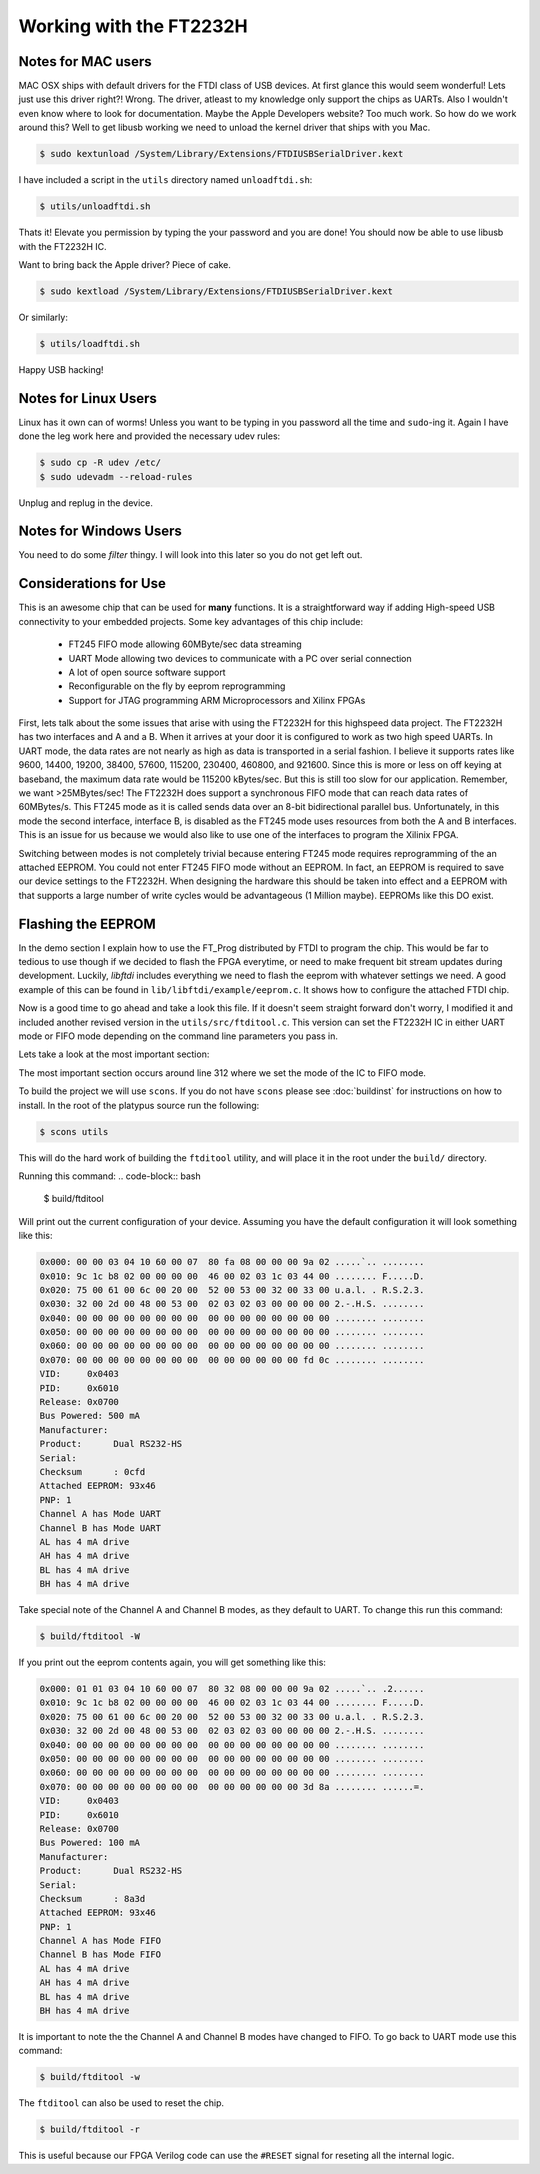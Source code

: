 Working with the FT2232H
========================

Notes for MAC users
*******************
MAC OSX ships with default drivers for the FTDI class of USB devices.
At first glance this would seem wonderful!
Lets just use this driver right?! Wrong.
The driver, atleast to my knowledge only support the chips as UARTs.
Also I wouldn't even know where to look for documentation.
Maybe the Apple Developers website?  Too much work.
So how do we work around this?
Well to get libusb working we need to unload the kernel driver that ships with you Mac.

.. code-block:: bash
        
        $ sudo kextunload /System/Library/Extensions/FTDIUSBSerialDriver.kext

I have included a script in the ``utils`` directory named ``unloadftdi.sh``:

.. code-block:: bash
        
        $ utils/unloadftdi.sh

Thats it! Elevate you permission by typing the your password and you are done!
You should now be able to use libusb with the FT2232H IC.

Want to bring back the Apple driver? Piece of cake.

.. code-block:: bash
        
        $ sudo kextload /System/Library/Extensions/FTDIUSBSerialDriver.kext

Or similarly:

.. code-block:: bash

        $ utils/loadftdi.sh

Happy USB hacking!

Notes for Linux Users
*********************
Linux has it own can of worms! Unless you want to be typing in you password all the time and ``sudo``-ing it.
Again I have done the leg work here and provided the necessary udev rules:

.. code-block:: bash
        
        $ sudo cp -R udev /etc/
        $ sudo udevadm --reload-rules

Unplug and replug in the device.

Notes for Windows Users
***********************
You need to do some *filter* thingy.  
I will look into this later so you do not get left out.


Considerations for Use
**********************
This is an awesome chip that can be used for **many** functions.
It is a straightforward way if adding High-speed USB connectivity to your embedded projects.
Some key advantages of this chip include:
        
        * FT245 FIFO mode allowing 60MByte/sec data streaming
        * UART Mode allowing two devices to communicate with a PC over serial connection
        * A lot of open source software support
        * Reconfigurable on the fly by eeprom reprogramming
        * Support for JTAG programming ARM Microprocessors and Xilinx FPGAs

First, lets talk about the some issues that arise with using the FT2232H for this highspeed data project.
The FT2232H has two interfaces and A and a B.
When it arrives at your door it is configured to work as two high speed UARTs.
In UART mode, the data rates are not nearly as high as data is transported in a serial fashion.
I believe it supports rates like 9600, 14400, 19200, 38400, 57600, 115200, 230400, 460800, and 921600.
Since this is more or less on off keying at baseband, the maximum data rate would be 115200 kBytes/sec.
But this is still too slow for our application. Remember, we want >25MBytes/sec!
The FT2232H does support a synchronous FIFO mode that can reach data rates of 60MBytes/s.
This FT245 mode as it is called sends data over an 8-bit bidirectional parallel bus.
Unfortunately, in this mode the second interface, interface B, is disabled as the FT245 mode
uses resources from both the A and B interfaces.
This is an issue for us because we would also like to use one of the interfaces to program the Xilinix FPGA.

Switching between modes is not completely trivial because entering FT245 mode requires reprogramming of the
an attached EEPROM. You could not enter FT245 FIFO mode without an EEPROM.
In fact, an EEPROM is required to save our device settings to the FT2232H.
When designing the hardware this should be taken into effect and a EEPROM with 
that supports a large number of write cycles would be advantageous (1 Million maybe).
EEPROMs like this DO exist.

Flashing the EEPROM
*******************
In the demo section I explain how to use the FT_Prog distributed by FTDI to program the chip.
This would be far to tedious to use though if we decided to flash the FPGA everytime,
or need to make frequent bit stream updates during development.
Luckily, *libftdi* includes everything we need to flash the eeprom with whatever settings we need.
A good example of this can be found in ``lib/libftdi/example/eeprom.c``.
It shows how to configure the attached FTDI chip.

Now is a good time to go ahead and take a look this file.
If it doesn't seem straight forward don't worry, I modified it
and included another revised version in the ``utils/src/ftditool.c``.
This version can set the FT2232H IC in either UART mode or FIFO mode
depending on the command line parameters you pass in.

Lets take a look at the most important section:

.. code-block:: c
        :linenos:
        
        else if (do_245)
            {
                ftdi_eeprom_initdefaults(ftdi, NULL, NULL, NULL);
                f = ftdi_erase_eeprom(ftdi);
                if (ftdi_set_eeprom_value(ftdi, MAX_POWER, 100) <0)
                {
                    fprintf(stderr, "ftdi_set_eeprom_value: %d (%s)\n",
                            f, ftdi_get_error_string(ftdi));
                }
                if (ftdi_set_eeprom_value(ftdi, CHANNEL_A_TYPE, CHANNEL_IS_FIFO) < 0) {
                        fprintf(stderr, "ftdi_set_eeprom_value: %d (%s)\n",
                            f, ftdi_get_error_string(ftdi));
                }
                if (ftdi_set_eeprom_value(ftdi, CHANNEL_B_TYPE, CHANNEL_IS_FIFO) < 0) {
                        fprintf(stderr, "ftdi_set_eeprom_value: %d (%s)\n",
                            f, ftdi_get_error_string(ftdi));
                }       f = ftdi_erase_eeprom(ftdi);
                if (ftdi_get_eeprom_value(ftdi, CHIP_TYPE, & value) <0)
                {
                    fprintf(stderr, "ftdi_get_eeprom_value: %d (%s)\n",
                            f, ftdi_get_error_string(ftdi));
                }
                if (value == -1)
                    fprintf(stderr, "No EEPROM\n");
                else if (value == 0)
                    fprintf(stderr, "Internal EEPROM\n");
                else
                    fprintf(stderr, "Found 93x%02x\n", value);
                f=(ftdi_eeprom_build(ftdi));
                if (f < 0)
                {
                    fprintf(stderr, "Erase failed: %s",
                            ftdi_get_error_string(ftdi));
                    retval = -2;
                    goto done;
                }
                f = ftdi_write_eeprom(ftdi);
                {
                    fprintf(stderr, "ftdi_eeprom_decode: %d (%s)\n",
                            f, ftdi_get_error_string(ftdi));
                    retval = 1;
                    goto done;
                }
            }
         

The most important section occurs around line 312 where we set the mode of the IC to FIFO mode.

To build the project we will use ``scons``.  
If you do not have ``scons`` please see :doc:`buildinst` for instructions on how to install.
In the root of the platypus source run the following:

.. code-block:: bash

        $ scons utils

This will do the hard work of building the ``ftditool`` utility, 
and will place it in the root under the ``build/`` directory.

Running this command:
.. code-block:: bash
        
        $ build/ftditool

Will print out the current configuration of your device.
Assuming you have the default configuration it will look something like this:

.. code-block:: bash

    0x000: 00 00 03 04 10 60 00 07  80 fa 08 00 00 00 9a 02 .....`.. ........
    0x010: 9c 1c b8 02 00 00 00 00  46 00 02 03 1c 03 44 00 ........ F.....D.
    0x020: 75 00 61 00 6c 00 20 00  52 00 53 00 32 00 33 00 u.a.l. . R.S.2.3.
    0x030: 32 00 2d 00 48 00 53 00  02 03 02 03 00 00 00 00 2.-.H.S. ........
    0x040: 00 00 00 00 00 00 00 00  00 00 00 00 00 00 00 00 ........ ........
    0x050: 00 00 00 00 00 00 00 00  00 00 00 00 00 00 00 00 ........ ........
    0x060: 00 00 00 00 00 00 00 00  00 00 00 00 00 00 00 00 ........ ........
    0x070: 00 00 00 00 00 00 00 00  00 00 00 00 00 00 fd 0c ........ ........
    VID:     0x0403
    PID:     0x6010
    Release: 0x0700
    Bus Powered: 500 mA
    Manufacturer: 
    Product:      Dual RS232-HS
    Serial:       
    Checksum      : 0cfd
    Attached EEPROM: 93x46
    PNP: 1
    Channel A has Mode UART
    Channel B has Mode UART
    AL has 4 mA drive
    AH has 4 mA drive
    BL has 4 mA drive
    BH has 4 mA drive

Take special note of the Channel A and Channel B modes, as they default to UART.
To change this run this command:

.. code-block:: bash
        
        $ build/ftditool -W
 
If you print out the eeprom contents again, you will get something like this:

.. code-block:: bash
            
    0x000: 01 01 03 04 10 60 00 07  80 32 08 00 00 00 9a 02 .....`.. .2......
    0x010: 9c 1c b8 02 00 00 00 00  46 00 02 03 1c 03 44 00 ........ F.....D.
    0x020: 75 00 61 00 6c 00 20 00  52 00 53 00 32 00 33 00 u.a.l. . R.S.2.3.
    0x030: 32 00 2d 00 48 00 53 00  02 03 02 03 00 00 00 00 2.-.H.S. ........
    0x040: 00 00 00 00 00 00 00 00  00 00 00 00 00 00 00 00 ........ ........
    0x050: 00 00 00 00 00 00 00 00  00 00 00 00 00 00 00 00 ........ ........
    0x060: 00 00 00 00 00 00 00 00  00 00 00 00 00 00 00 00 ........ ........
    0x070: 00 00 00 00 00 00 00 00  00 00 00 00 00 00 3d 8a ........ ......=.
    VID:     0x0403
    PID:     0x6010
    Release: 0x0700
    Bus Powered: 100 mA
    Manufacturer: 
    Product:      Dual RS232-HS
    Serial:       
    Checksum      : 8a3d
    Attached EEPROM: 93x46
    PNP: 1
    Channel A has Mode FIFO
    Channel B has Mode FIFO
    AL has 4 mA drive
    AH has 4 mA drive
    BL has 4 mA drive
    BH has 4 mA drive

It is important to note the the Channel A and Channel B modes have changed to FIFO.
To go back to UART mode use this command:

.. code-block:: bash
        
        $ build/ftditool -w

The ``ftditool`` can also be used to reset the chip.

.. code-block:: bash
        
        $ build/ftditool -r

This is useful because our FPGA Verilog code can use the ``#RESET`` signal for 
reseting all the internal logic.

